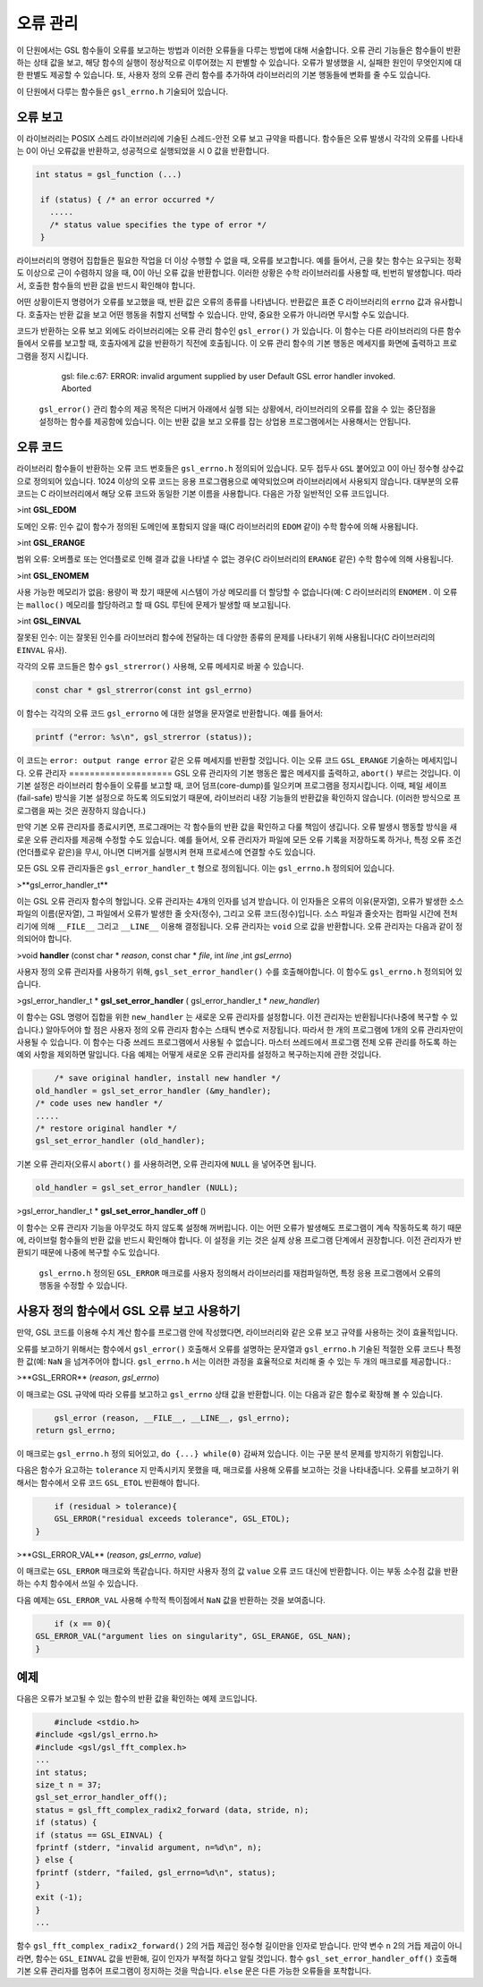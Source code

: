 
**************
오류 관리
**************

이 단원에서는 GSL 함수들이 오류를 보고하는 방법과 이러한 오류들을 다루는 방법에 대해 서술합니다. 오류 관리 기능들은 함수들이 반환하는 상태 값을 보고, 해당 함수의 실행이 정상적으로 이루어졌는 지 판별할 수 있습니다. 오류가 발생했을 시, 실패한 원인이 무엇인지에 대한 판별도 제공할 수 있습니다. 또, 사용자 정의 오류 관리 함수를 추가하여 라이브러리의 기본 행동들에 변화를 줄 수도 있습니다.

이 단원에서 다루는 함수들은  ``gsl_errno.h``  기술되어 있습니다.

오류 보고
====================
이 라이브러리는 POSIX 스레드 라이브러리에 기술된 스레드-안전 오류 보고 규약을 따릅니다. 함수들은 오류 발생시 각각의 오류를 나타내는 0이 아닌 오류값을 반환하고, 성공적으로 실행되었을 시 0 값을 반환합니다.

.. code-block:: c

    int status = gsl_function (...)
     
     if (status) { /* an error occurred */
       .....
       /* status value specifies the type of error */
     }


라이브러리의 명령어 집합들은 필요한 작업을 더 이상 수행할 수 없을 때, 오류를 보고합니다. 예를 들어서, 근을 찾는 함수는 요구되는 정확도 이상으로 근이 수렴하지 않을 때, 0이 아닌 오류 값을 반환합니다. 이러한 상황은 수학 라이브러리를 사용할 때, 빈번히 발생합니다. 따라서, 호출한 함수들의 반환 값을 반드시 확인해야 합니다.

어떤 상황이든지 명령어가 오류를 보고했을 때, 반환 값은 오류의 종류를 나타냅니다. 반환값은 표준 C 라이브러리의  ``errno`` 값과 유사합니다. 호출자는 반환 값을 보고 어떤 행동을 취할지 선택할 수 있습니다. 만약, 중요한 오류가 아니라면 무시할 수도 있습니다.

코드가 반환하는 오류 보고 외에도 라이브러리에는 오류 관리 함수인  ``gsl_error()`` 가 있습니다. 이 함수는 다른 라이브러리의 다른 함수들에서 오류를 보고할 때, 호출자에게 값을 반환하기 직전에 호출됩니다. 이 오류 관리 함수의 기본 행동은 메세지를 화면에 출력하고 프로그램을 정지 시킵니다.

     gsl: file.c:67: ERROR: invalid argument supplied by user
     Default GSL error handler invoked.
     Aborted

 ``gsl_error()`` 관리 함수의 제공 목적은 디버거 아래에서 실행 되는 상황에서, 라이브러리의 오류를 잡을 수 있는 중단점을 설정하는 함수를 제공함에 있습니다. 이는 반환 값을 보고 오류를 잡는 상업용 프로그램에서는 사용해서는 안됩니다.

오류 코드
====================
라이브러리 함수들이 반환하는 오류 코드 번호들은  ``gsl_errno.h``  정의되어 있습니다. 모두 접두사  ``GSL``  붙어있고 0이 아닌 정수형 상수값으로 정의되어 있습니다. 1024 이상의 오류 코드는 응용 프로그램용으로 예약되었으며 라이브러리에서 사용되지 않습니다. 대부분의 오류 코드는 C 라이브러리에서 해당 오류 코드와 동일한 기본 이름을 사용합니다. 다음은 가장 일반적인 오류 코드입니다.


>int **GSL_EDOM**

도메인 오류: 인수 값이 함수가 정의된 도메인에 포함되지 않을 때(C 라이브러리의  ``EDOM``  같이) 수학 함수에 의해 사용됩니다.

>int **GSL_ERANGE**

범위 오류: 오버플로 또는 언더플로로 인해 결과 값을 나타낼 수 없는 경우(C 라이브러리의  ``ERANGE``  같은) 수학 함수에 의해 사용됩니다.

>int **GSL_ENOMEM**

사용 가능한 메모리가 없음: 용량이 꽉 찼기 때문에 시스템이 가상 메모리를 더 할당할 수 없습니다(예: C 라이브러리의  ``ENOMEM`` . 이 오류는  ``malloc()``  메모리를 할당하려고 할 때 GSL 루틴에 문제가 발생할 때 보고됩니다.

>int **GSL_EINVAL**

잘못된 인수: 이는 잘못된 인수를 라이브러리 함수에 전달하는 데 다양한 종류의 문제를 나타내기 위해 사용됩니다(C 라이브러리의  ``EINVAL``  유사).

각각의 오류 코드들은 함수  ``gsl_strerror()``  사용해, 오류 메세지로 바꿀 수 있습니다.

.. code-block:: c

         const char * gsl_strerror(const int gsl_errno)


이 함수는 각각의 오류 코드  ``gsl_errorno`` 에 대한 설명을 문자열로 반환합니다. 예를 들어서:

.. code-block:: c

         printf ("error: %s\n", gsl_strerror (status));


이 코드는  ``error: output range error``  같은 오류 메세지를 반환할 것입니다. 이는 오류 코드  ``GSL_ERANGE``  기술하는 메세지입니다.
오류 관리자
====================
GSL 오류 관리자의 기본 행동은 짧은 메세지를 출력하고,  ``abort()``  부르는 것입니다. 이 기본 설정은 라이브러리 함수들이 오류를 보고할 때, 코어 덤프(core-dump)를 일으키며 프로그램을 정지시킵니다. 이때, 페일 세이프(fail-safe) 방식을 기본 설정으로 하도록 의도되었기 때문에, 라이브러리 내장 기능들의 반환값을 확인하지 않습니다. (이러한 방식으로 프로그램을 짜는 것은 권장하지 않습니다.) 

만약 기본 오류 관리자를 종료시키면, 프로그래머는 각 함수들의 반환 값을 확인하고 다룰 책임이 생깁니다. 오류 발생시 행동할 방식을 새로운 오류 관리자를 제공해 수정할 수도 있습니다. 예를 들어서, 오류 관리자가 파일에 모든 오류 기록을 저장하도록 하거나, 특정 오류 조건(언더플로우 같은)을 무시, 아니면 디버거를 실행시켜 현재 프로세스에 연결할 수도 있습니다.

모든 GSL 오류 관리자들은  ``gsl_error_handler_t`` 형으로 정의됩니다. 이는  ``gsl_errno.h``  정의되어 있습니다.


>**gsl_error_handler_t**

이는 GSL 오류 관리자 함수의 형입니다. 오류 관리자는 4개의 인자를 넘겨 받습니다. 이 인자들은 오류의 이유(문자열), 오류가 발생한 소스 파일의 이름(문자열), 그 파일에서 오류가 발생한 줄 숫자(정수), 그리고 오류 코드(정수)입니다. 소스 파일과 줄숫자는 컴파일 시간에 전처리기에 의해  ``__FILE__`` 그리고  ``__LINE__``  이용해 결정됩니다. 오류 관리자는  ``void`` 으로 값을 반환합니다. 오류 관리자는 다음과 같이 정의되어야 합니다.


>void **handler** (const char * *reason*, const char * *file*, int *line* ,int *gsl_errno*)

사용자 정의 오류 관리자를 사용하기 위해,  ``gsl_set_error_handler()`` 수를 호출해야합니다. 이 함수도  ``gsl_errno.h``  정의되어 있습니다.


>gsl_error_handler_t \* **gsl_set_error_handler** ( gsl_error_handler_t * *new_handler*)


이 함수는 GSL 명령어 집합을 위한  ``new_handler`` 는 새로운 오류 관리자를 설정합니다. 이전 관리자는 반환됩니다(나중에 복구할 수 있습니다.) 알아두어야 할 점은 사용자 정의 오류 관리자 함수는 스태틱 변수로 저장됩니다. 따라서 한 개의 프로그램에 1개의 오류 관리자만이 사용될 수 있습니다. 이 함수는 다중 쓰레드 프로그램에서 사용될 수 없습니다. 마스터 쓰레드에서 프로그램 전체 오류 관리를 하도록 하는 예외 사항을 제외하면 말입니다. 다음 예제는 어떻게 새로운 오류 관리자를 설정하고 복구하는지에 관한 것입니다.

.. code-block:: c

         /* save original handler, install new handler */
     old_handler = gsl_set_error_handler (&my_handler);
     /* code uses new handler */
     .....
     /* restore original handler */
     gsl_set_error_handler (old_handler);


기본 오류 관리자(오류시  ``abort()`` 를 사용하려면, 오류 관리자에  ``NULL`` 을 넣어주면 됩니다.

.. code-block:: c

         old_handler = gsl_set_error_handler (NULL);


>gsl_error_handler_t * **gsl_set_error_handler_off** ()

이 함수는 오류 관리자 기능을 아무것도 하지 않도록 설정해 꺼버립니다. 이는 어떤 오류가 발생해도 프로그램이 계속 작동하도록 하기 때문에, 라이브럴 함수들의 반환 값을 반드시 확인해야 합니다. 이 설정을 키는 것은 실제 상용 프로그램 단계에서 권장합니다. 이전 관리자가 반환되기 때문에 나중에 복구할 수도 있습니다.

 ``gsl_errno.h``  정의된  ``GSL_ERROR`` 매크로를 사용자 정의해서 라이브러리를 재컴파일하면, 특정 응용 프로그램에서 오류의 행동을 수정할 수 있습니다.




     
사용자 정의 함수에서 GSL 오류 보고 사용하기
====================
만약, GSL 코드를 이용해 수치 계산 함수를 프로그램 안에 작성했다면, 라이브러리와 같은 오류 보고 규약를 사용하는 것이 효율적입니다.

오류를 보고하기 위해서는 함수에서  ``gsl_error()``  호출해서 오류를 설명하는 문자열과  ``gsl_errno.h``  기술된 적절한 오류 코드나 특정한 값(예:  ``NaN`` 을 넘겨주어야 합니다.  ``gsl_errno.h`` 서는 이러한 과정을 효율적으로 처리해 줄 수 있는 두 개의 매크로를 제공합니다.:


>**GSL_ERROR** (*reason*, *gsl_errno*)

이 매크로는 GSL 규약에 따라 오류를 보고하고  ``gsl_errno`` 상태 값을 반환합니다. 이는 다음과 같은 함수로 확장해 볼 수 있습니다.

.. code-block:: c

         gsl_error (reason, __FILE__, __LINE__, gsl_errno);
     return gsl_errno;


이 매크로는  ``gsl_errno.h``  정의 되어있고,  ``do {...} while(0)``  감싸져 있습니다. 이는 구문 분석 문제를 방지하기 위함입니다.

다음은 함수가 요고하는  ``tolerance`` 지 만족시키지 못했을 때, 매크로를 사용해 오류를 보고하는 것을 나타내줍니다. 오류를 보고하기 위해서는 함수에서 오류 코드  ``GSL_ETOL``  반환해야 합니다.

.. code-block:: c

         if (residual > tolerance){
         GSL_ERROR("residual exceeds tolerance", GSL_ETOL);
     }


>**GSL_ERROR_VAL** (*reason*, *gsl_errno*, *value*)

이 매크로는  ``GSL_ERROR`` 매크로와 똑같습니다. 하지만 사용자 정의 값  ``value``  오류 코드 대신에 반환합니다. 이는 부동 소수점 값을 반환하는 수치 함수에서 쓰일 수 있습니다.

다음 예제는  ``GSL_ERROR_VAL``  사용해 수학적 특이점에서  ``NaN`` 값을 반환하는 것을 보여줍니다.

.. code-block:: c

         if (x == 0){
     GSL_ERROR_VAL("argument lies on singularity", GSL_ERANGE, GSL_NAN);
     }


예제
====================

다음은 오류가 보고될 수 있는 함수의 반환 값을 확인하는 예제 코드입니다.

.. code-block:: c

         #include <stdio.h>
     #include <gsl/gsl_errno.h>
     #include <gsl/gsl_fft_complex.h>
     ...
     int status;
     size_t n = 37;
     gsl_set_error_handler_off();
     status = gsl_fft_complex_radix2_forward (data, stride, n);
     if (status) {
     if (status == GSL_EINVAL) {
     fprintf (stderr, "invalid argument, n=%d\n", n);
     } else {
     fprintf (stderr, "failed, gsl_errno=%d\n", status);
     }
     exit (-1);
     }
     ...


함수  ``gsl_fft_complex_radix2_forward()``  2의 거듭 제곱인 정수형 길이만을 인자로 받습니다. 만약 변수  ``n``  2의 거듭 제곱이 아니라면, 함수는  ``GSL_EINVAL`` 값을 반환해, 길이 인자가 부적절 하다고 알릴 것입니다. 함수  ``gsl_set_error_handler_off()``  호출해 기본 오류 관리자를 멈추어 프로그램이 정지하는 것을 막습니다.  ``else`` 문은 다른 가능한 오류들을 포착합니다.
   


